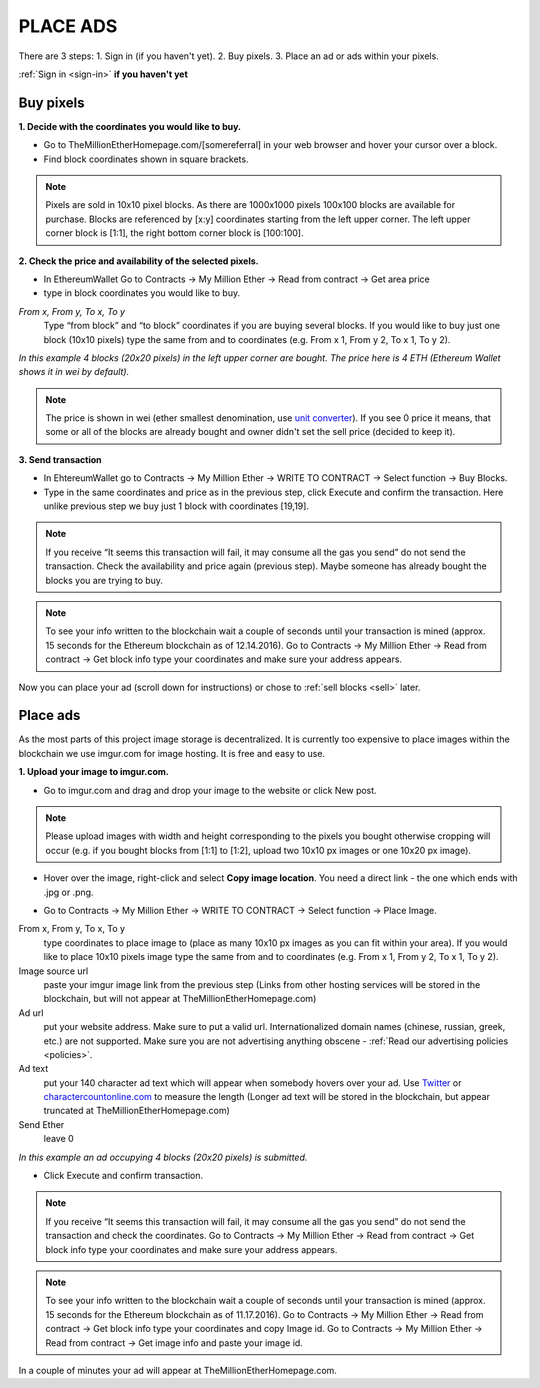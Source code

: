 #########
PLACE ADS
#########

There are 3 steps:
1. Sign in (if you haven't yet).
2. Buy pixels.
3. Place an ad or ads within your pixels.

:ref:`Sign in <sign-in>` **if you haven't yet**

.. _buy:

**********
Buy pixels
**********

.. _coordinates:

**1. Decide with the coordinates you would like to buy.**

- Go to TheMillionEtherHomepage.com/[somereferral] in your web browser and hover your cursor over a block.

- Find block coordinates shown in square brackets.

.. image:: /img/browser_coordinates.png

.. note::

	Pixels are sold in 10x10 pixel blocks. As there are 1000x1000 pixels 100x100 blocks are available for purchase. Blocks are referenced by [x:y] coordinates starting from the left upper corner. The left upper corner block is [1:1], the right bottom corner block is [100:100].

**2. Check the price and availability of the selected pixels.**

- In EthereumWallet Go to Contracts -> My Million Ether -> Read from contract ->  Get area price
- type in block coordinates you would like to buy.

*From x, From y, To x, To y*
	Type “from block” and “to block” coordinates if you are buying several blocks. If you would like to buy just one block (10x10 pixels) type the same from and to coordinates (e.g. From x 1, From y 2, To x 1, To y  2). 

.. image:: /img/block_price.png

*In this example 4 blocks (20x20 pixels) in the left upper corner are bought. The price here is 4 ETH (Ethereum Wallet shows it in wei by default).*

.. note::

	The price is shown in wei (ether smallest denomination, use `unit converter <http://ether.fund/tool/converter>`_). If you see 0 price it means, that some or all of the blocks are already bought and owner didn't set the sell price (decided to keep it). 

**3. Send transaction**

- In EhtereumWallet go to Contracts -> My Million Ether -> WRITE TO CONTRACT -> Select function -> Buy Blocks.

- Type in the same coordinates and price as in the previous step, click Execute and confirm the transaction. Here unlike previous step we buy just 1 block with coordinates [19,19].

.. image:: /img/buy_blocks.png

.. note::

	If you receive “It seems this transaction will fail, it may consume all the gas you send” do not send the transaction. Check the availability and price again (previous step). Maybe someone has already bought the blocks you are trying to buy.

.. note::

	To see your info written to the blockchain wait a couple of seconds until your transaction is mined (approx. 15 seconds for the Ethereum blockchain as of 12.14.2016). Go to Contracts -> My Million Ether -> Read from contract ->  Get block info type your coordinates and make sure your address appears. 

Now you can place your ad (scroll down for instructions) or chose to :ref:`sell blocks <sell>` later.

*********
Place ads
*********

As the most parts of this project image storage is decentralized. It is currently too expensive to place images within the blockchain we use imgur.com for image hosting. It is free and easy to use. 

**1. Upload your image to imgur.com.**

- Go to imgur.com and drag and drop your image to the website or click New post.

.. note::

	Please upload images with width and height corresponding to the pixels you bought otherwise cropping will occur (e.g. if you bought blocks from [1:1] to [1:2], upload two 10x10 px images or one 10x20 px image).

- Hover over the image, right-click and select **Copy image location**. You need a direct link - the one which ends with .jpg or .png. 

.. image:: /img/imgur.jpg

- Go to Contracts -> My Million Ether -> WRITE TO CONTRACT -> Select function -> Place Image.

From x, From y, To x, To y
	type coordinates to place image to (place as many 10x10 px images as you can fit within your area). If you would like to place 10x10 pixels image type the same from and to coordinates (e.g. From x  1, From y  2, To x  1, To y  2).
Image source url
	paste your imgur image link from the previous step (Links from other hosting services will be stored in the blockchain, but will not appear at TheMillionEtherHomepage.com)
Ad url
	put your website address. Make sure to put a valid url. Internationalized domain names (chinese, russian, greek, etc.) are not supported. Make sure you are not advertising anything obscene - :ref:`Read our advertising policies <policies>`. 

Ad text
	put your 140 character ad text which will appear when somebody hovers over your ad. Use `Twitter <https://twitter.com/>`_ or `charactercountonline.com <http://www.charactercountonline.com/>`_ to measure the length (Longer ad text will be stored in the blockchain, but appear truncated at TheMillionEtherHomepage.com)
Send Ether
	leave 0

.. image:: /img/place_ads.jpg 

*In this example an ad occupying 4 blocks (20x20 pixels) is submitted.*	

- Click Execute and confirm transaction.

.. note::

	If you receive “It seems this transaction will fail, it may consume all the gas you send” do not send the transaction and check the coordinates. Go to Contracts -> My Million Ether -> Read from contract ->  Get block info type your coordinates and make sure your address appears.

.. note::

	To see your info written to the blockchain wait a couple of seconds until your transaction is mined (approx. 15 seconds for the Ethereum blockchain as of 11.17.2016). Go to Contracts -> My Million Ether -> Read from contract ->  Get block info type your coordinates and copy Image id. Go to  Contracts -> My Million Ether -> Read from contract ->  Get image info and paste your image id. 

In a couple of minutes your ad will appear at TheMillionEtherHomepage.com.